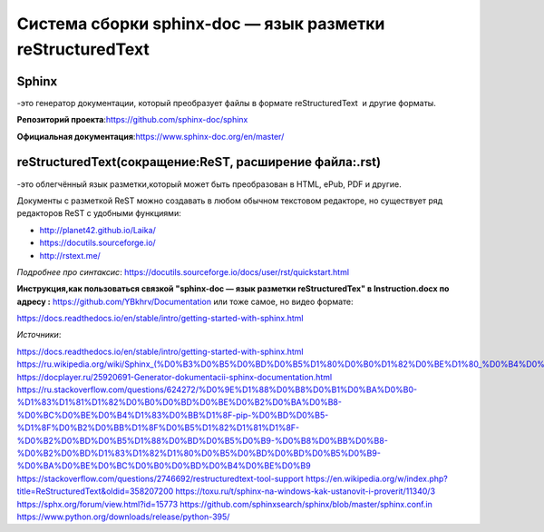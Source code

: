 ===============================================================
Cистема сборки sphinx-doc — язык разметки reStructuredText
===============================================================
 
Sphinx
---------
 
-это генератор документации, который преобразует файлы в формате reStructuredText  и другие форматы. 

**Репозиторий проекта**:https://github.com/sphinx-doc/sphinx

**Официальная документация**:https://www.sphinx-doc.org/en/master/

reStructuredText(сокращение:ReST, расширение файла:.rst)
--------------------------------------------------------
-это облегчённый язык разметки,который может быть преобразован в HTML, ePub, PDF и другие.

Документы с разметкой ReST можно создавать в любом обычном текстовом редакторе, но существует ряд редакторов ReST с удобными
функциями:
 
* http://planet42.github.io/Laika/
* https://docutils.sourceforge.io/
* http://rstext.me/

*Подробнее про синтаксис*: 
https://docutils.sourceforge.io/docs/user/rst/quickstart.html


**Инструкция,как пользоваться связкой "sphinx-doc — язык разметки reStructuredTex" в Instruction.docx  по адресу :** https://github.com/YBkhrv/Documentation
или тоже самое, но  видео формате:

https://docs.readthedocs.io/en/stable/intro/getting-started-with-sphinx.html 

*Источники*:

https://docs.readthedocs.io/en/stable/intro/getting-started-with-sphinx.html
https://ru.wikipedia.org/wiki/Sphinx_(%D0%B3%D0%B5%D0%BD%D0%B5%D1%80%D0%B0%D1%82%D0%BE%D1%80_%D0%B4%D0%BE%D0%BA%D1%83%D0%BC%D0%B5%D0%BD%D1%82%D0%B0%D1%86%D0%B8%D0%B8)
https://docplayer.ru/25920691-Generator-dokumentacii-sphinx-documentation.html
https://ru.stackoverflow.com/questions/624272/%D0%9E%D1%88%D0%B8%D0%B1%D0%BA%D0%B0-%D1%83%D1%81%D1%82%D0%B0%D0%BD%D0%BE%D0%B2%D0%BA%D0%B8-%D0%BC%D0%BE%D0%B4%D1%83%D0%BB%D1%8F-pip-%D0%BD%D0%B5-%D1%8F%D0%B2%D0%BB%D1%8F%D0%B5%D1%82%D1%81%D1%8F-%D0%B2%D0%BD%D0%B5%D1%88%D0%BD%D0%B5%D0%B9-%D0%B8%D0%BB%D0%B8-%D0%B2%D0%BD%D1%83%D1%82%D1%80%D0%B5%D0%BD%D0%BD%D0%B5%D0%B9-%D0%BA%D0%BE%D0%BC%D0%B0%D0%BD%D0%B4%D0%BE%D0%B9
https://stackoverflow.com/questions/2746692/restructuredtext-tool-support
https://en.wikipedia.org/w/index.php?title=ReStructuredText&oldid=358207200
https://toxu.ru/t/sphinx-na-windows-kak-ustanovit-i-proverit/11340/3
https://sphx.org/forum/view.html?id=15773
https://github.com/sphinxsearch/sphinx/blob/master/sphinx.conf.in
https://www.python.org/downloads/release/python-395/

 
 
